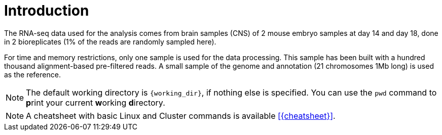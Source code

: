 [discrete]
= Introduction

The RNA-seq data used for the analysis comes from brain samples (CNS) of 2 mouse embryo samples at day 14 and day 18, done in 2 bioreplicates (1% of the reads are randomly sampled here).

For time and memory restrictions, only one sample is used for the data processing. This sample has been built with a hundred thousand alignment-based pre-filtered reads. A small sample of the genome and annotation (21 chromosomes 1Mb long) is used as the reference.

NOTE: The default working directory is `{working_dir}`, if nothing else is specified. You can use the `pwd` command to [crg]##**p**##rint your current [crg]##**w**##orking [crg]##**d**##irectory.

NOTE: A cheatsheet with basic Linux and Cluster commands is available <<{cheatsheet}>>.
